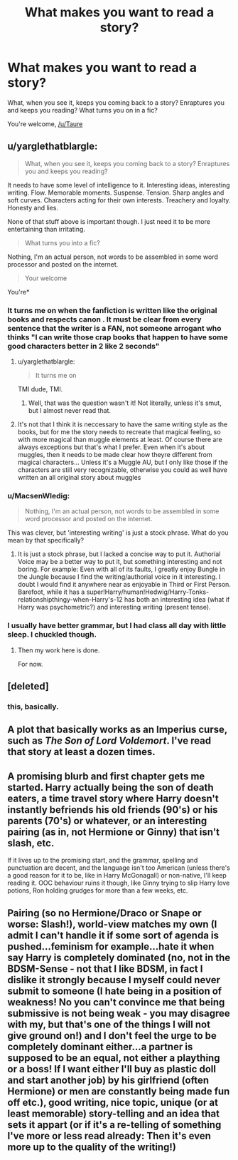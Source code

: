 #+TITLE: What makes you want to read a story?

* What makes you want to read a story?
:PROPERTIES:
:Author: Nyetro90999
:Score: 8
:DateUnix: 1472608566.0
:DateShort: 2016-Aug-31
:FlairText: Discussion
:END:
What, when you see it, keeps you coming back to a story? Enraptures you and keeps you reading? What turns you on in a fic?

You're welcome, [[/u/Taure]]


** u/yarglethatblargle:
#+begin_quote
  What, when you see it, keeps you coming back to a story? Enraptures you and keeps you reading?
#+end_quote

It needs to have some level of intelligence to it. Interesting ideas, interesting writing. Flow. Memorable moments. Suspense. Tension. Sharp angles and soft curves. Characters acting for their own interests. Treachery and loyalty. Honesty and lies.

None of that stuff above is important though. I just need it to be more entertaining than irritating.

#+begin_quote
  What turns you into a fic?
#+end_quote

Nothing, I'm an actual person, not words to be assembled in some word processor and posted on the internet.

#+begin_quote
  Your welcome
#+end_quote

You're*
:PROPERTIES:
:Author: yarglethatblargle
:Score: 13
:DateUnix: 1472609040.0
:DateShort: 2016-Aug-31
:END:

*** It turns me on when the fanfiction is written like the original books and respects canon . It must be clear from every sentence that the writer is a FAN, not someone arrogant who thinks "I can write those crap books that happen to have some good characters better in 2 like 2 seconds"
:PROPERTIES:
:Author: Brighter_days
:Score: 4
:DateUnix: 1472622831.0
:DateShort: 2016-Aug-31
:END:

**** u/yarglethatblargle:
#+begin_quote
  It turns me on
#+end_quote

TMI dude, TMI.
:PROPERTIES:
:Author: yarglethatblargle
:Score: 7
:DateUnix: 1472651294.0
:DateShort: 2016-Aug-31
:END:

***** Well, that was the question wasn't it! Not literally, unless it's smut, but I almost never read that.
:PROPERTIES:
:Author: Brighter_days
:Score: 2
:DateUnix: 1472651918.0
:DateShort: 2016-Aug-31
:END:


**** It's not that I think it is neccessary to have the same writing style as the books, but for me the story needs to recreate that magical feeling, so with more magical than muggle elements at least. Of course there are always exceptions but that's what I prefer. Even when it's about muggles, then it needs to be made clear how theyre different from magical characters... Unless it's a Muggle AU, but I only like those if the characters are still very recognizable, otherwise you could as well have written an all original story about muggles
:PROPERTIES:
:Author: Brighter_days
:Score: 1
:DateUnix: 1472623685.0
:DateShort: 2016-Aug-31
:END:


*** u/MacsenWledig:
#+begin_quote
  Nothing, I'm an actual person, not words to be assembled in some word processor and posted on the internet.
#+end_quote

This was clever, but 'interesting writing' is just a stock phrase. What do you mean by that specifically?
:PROPERTIES:
:Author: MacsenWledig
:Score: 3
:DateUnix: 1472609473.0
:DateShort: 2016-Aug-31
:END:

**** It is just a stock phrase, but I lacked a concise way to put it. Authorial Voice may be a better way to put it, but something interesting and not boring. For example: Even with all of its faults, I greatly enjoy Bungle in the Jungle because I find the writing/authorial voice in it interesting. I doubt I would find it anywhere near as enjoyable in Third or First Person. Barefoot, while it has a super!Harry/human!Hedwig/Harry-Tonks-relationshipthingy-when-Harry's-12 has both an interesting idea (what if Harry was psychometric?) and interesting writing (present tense).
:PROPERTIES:
:Author: yarglethatblargle
:Score: 2
:DateUnix: 1472609845.0
:DateShort: 2016-Aug-31
:END:


*** I usually have better grammar, but I had class all day with little sleep. I chuckled though.
:PROPERTIES:
:Author: Nyetro90999
:Score: 2
:DateUnix: 1472612202.0
:DateShort: 2016-Aug-31
:END:

**** Then my work here is done.

For now.
:PROPERTIES:
:Author: yarglethatblargle
:Score: 2
:DateUnix: 1472612340.0
:DateShort: 2016-Aug-31
:END:


** [deleted]
:PROPERTIES:
:Score: 10
:DateUnix: 1472619296.0
:DateShort: 2016-Aug-31
:END:

*** this, basically.
:PROPERTIES:
:Author: UndeadBBQ
:Score: 2
:DateUnix: 1472652712.0
:DateShort: 2016-Aug-31
:END:


** A plot that basically works as an Imperius curse, such as /The Son of Lord Voldemort/. I've read that story at least a dozen times.
:PROPERTIES:
:Author: EspilonPineapple
:Score: 1
:DateUnix: 1472608985.0
:DateShort: 2016-Aug-31
:END:


** A promising blurb and first chapter gets me started. Harry actually being the son of death eaters, a time travel story where Harry doesn't instantly befriends his old friends (90's) or his parents (70's) or whatever, or an interesting pairing (as in, not Hermione or Ginny) that isn't slash, etc.

If it lives up to the promising start, and the grammar, spelling and punctuation are decent, and the language isn't too American (unless there's a good reason for it to be, like in Harry McGonagall) or non-native, I'll keep reading it. OOC behaviour ruins it though, like Ginny trying to slip Harry love potions, Ron holding grudges for more than a few weeks, etc.
:PROPERTIES:
:Score: 1
:DateUnix: 1472632504.0
:DateShort: 2016-Aug-31
:END:


** Pairing (so no Hermione/Draco or Snape or worse: Slash!), world-view matches my own (I admit I can't handle it if some sort of agenda is pushed...feminism for example...hate it when say Harry is completely dominated (no, not in the BDSM-Sense - not that I like BDSM, in fact I dislike it strongly because I myself could never submit to someone (I hate being in a position of weakness! No you can't convince me that being submissive is not being weak - you may disagree with my, but that's one of the things I will not give ground on!) and I don't feel the urge to be completely dominant either...a partner is supposed to be an equal, not either a plaything or a boss! If I want either I'll buy as plastic doll and start another job) by his girlfriend (often Hermione) or men are constantly being made fun off etc.), good writing, nice topic, unique (or at least memorable) story-telling and an idea that sets it appart (or if it's a re-telling of something I've more or less read already: Then it's even more up to the quality of the writing!)
:PROPERTIES:
:Author: Laxian
:Score: 1
:DateUnix: 1473120479.0
:DateShort: 2016-Sep-06
:END:
